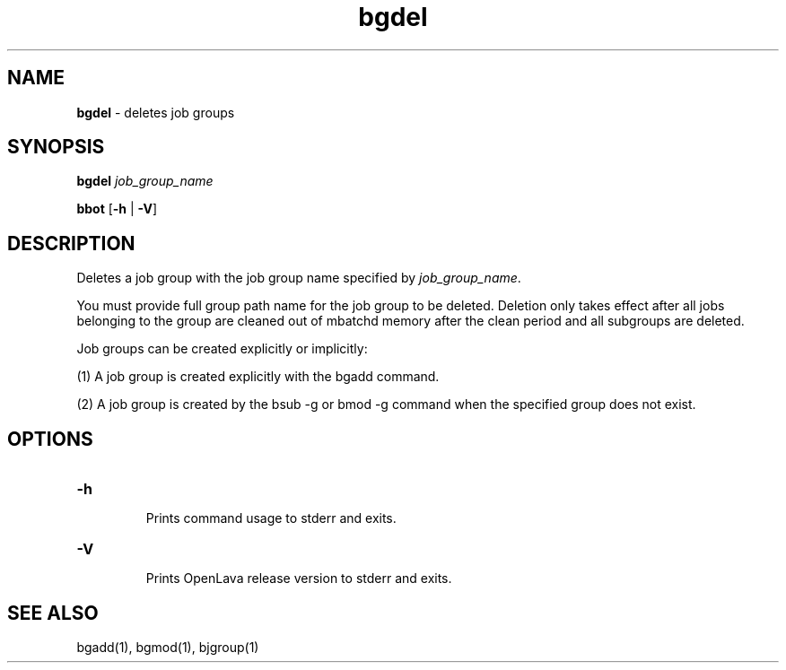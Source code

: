 .ds ]W %
.ds ]L
.nh
.TH bgdel 1 "OpenLava Version 4.0 - Aug 2016"
.br
.SH NAME
\fBbgdel\fR - deletes job groups 
.SH SYNOPSIS
.BR
.PP
.PP
\fBbgdel\fR \fIjob_group_name\fR 
.PP
\fBbbot\fR [\fB-h\fR | \fB-V\fR] 
.SH DESCRIPTION
.BR
.PP
.PP
Deletes a job group with the job group name specified by
\fIjob_group_name\fR.
.PP
You must provide full group path name for the job group to be
deleted. Deletion only takes effect after all jobs belonging to
the group are cleaned out of mbatchd memory after the clean
period and all subgroups are deleted.
.PP
Job groups can be created explicitly or implicitly:
.PP
(1) A job group is created explicitly with the bgadd command.
.PP
(2) A job group is created by the bsub -g or bmod -g command
when the specified group does not exist.
.SH OPTIONS
.BR
.PP
.TP
\fB-h
\fR
.IP
Prints command usage to stderr and exits. 


.TP
\fB-V
\fR
.IP
Prints OpenLava release version to stderr and exits. 


.SH SEE ALSO
.BR
.PP
.PP
bgadd(1), bgmod(1), bjgroup(1)
